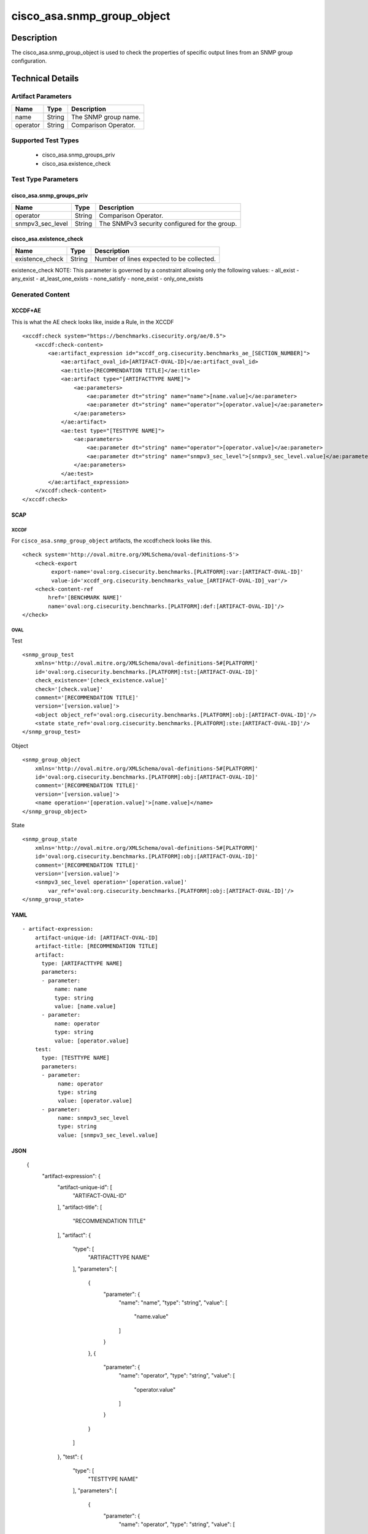 cisco_asa.snmp_group_object
===========================

Description
-----------

The cisco_asa.snmp_group_object is used to check the properties of
specific output lines from an SNMP group configuration.

Technical Details
-----------------

Artifact Parameters
~~~~~~~~~~~~~~~~~~~

======== ====== ====================
Name     Type   Description
======== ====== ====================
name     String The SNMP group name.
operator String Comparison Operator.
======== ====== ====================

Supported Test Types
~~~~~~~~~~~~~~~~~~~~

  - cisco_asa.snmp_groups_priv
  - cisco_asa.existence_check

Test Type Parameters
~~~~~~~~~~~~~~~~~~~~

cisco_asa.snmp_groups_priv
^^^^^^^^^^^^^^^^^^^^^^^^^^

================ ====== =============================================
Name             Type   Description
================ ====== =============================================
operator         String Comparison Operator.
snmpv3_sec_level String The SNMPv3 security configured for the group.
================ ====== =============================================

cisco_asa.existence_check
^^^^^^^^^^^^^^^^^^^^^^^^^

=============== ====== =========================================
Name            Type   Description
=============== ====== =========================================
existence_check String Number of lines expected to be collected.
=============== ====== =========================================

existence_check NOTE: This parameter is governed by a constraint
allowing only the following values: - all_exist - any_exist -
at_least_one_exists - none_satisfy - none_exist - only_one_exists

Generated Content
~~~~~~~~~~~~~~~~~

XCCDF+AE
^^^^^^^^

This is what the AE check looks like, inside a Rule, in the XCCDF

::

   <xccdf:check system="https://benchmarks.cisecurity.org/ae/0.5">
       <xccdf:check-content>
           <ae:artifact_expression id="xccdf_org.cisecurity.benchmarks_ae_[SECTION_NUMBER]">
               <ae:artifact_oval_id>[ARTIFACT-OVAL-ID]</ae:artifact_oval_id>
               <ae:title>[RECOMMENDATION TITLE]</ae:title>
               <ae:artifact type="[ARTIFACTTYPE NAME]">
                   <ae:parameters>
                       <ae:parameter dt="string" name="name">[name.value]</ae:parameter>
                       <ae:parameter dt="string" name="operator">[operator.value]</ae:parameter>
                   </ae:parameters>
               </ae:artifact>
               <ae:test type="[TESTTYPE NAME]">
                   <ae:parameters>
                       <ae:parameter dt="string" name="operator">[operator.value]</ae:parameter>
                       <ae:parameter dt="string" name="snmpv3_sec_level">[snmpv3_sec_level.value]</ae:parameter>
                   </ae:parameters>
               </ae:test>
           </ae:artifact_expression>
       </xccdf:check-content>
   </xccdf:check>

SCAP
^^^^

XCCDF
'''''

For ``cisco_asa.snmp_group_object`` artifacts, the xccdf:check looks
like this.

::

   <check system='http://oval.mitre.org/XMLSchema/oval-definitions-5'>
       <check-export 
            export-name='oval:org.cisecurity.benchmarks.[PLATFORM]:var:[ARTIFACT-OVAL-ID]' 
            value-id='xccdf_org.cisecurity.benchmarks_value_[ARTIFACT-OVAL-ID]_var'/>
       <check-content-ref 
           href='[BENCHMARK NAME]' 
           name='oval:org.cisecurity.benchmarks.[PLATFORM]:def:[ARTIFACT-OVAL-ID]'/>
   </check>

OVAL
''''

Test

::

   <snmp_group_test 
       xmlns='http://oval.mitre.org/XMLSchema/oval-definitions-5#[PLATFORM]' 
       id='oval:org.cisecurity.benchmarks.[PLATFORM]:tst:[ARTIFACT-OVAL-ID]'
       check_existence='[check_existence.value]' 
       check='[check.value]' 
       comment='[RECOMMENDATION TITLE]'
       version='[version.value]'>
       <object object_ref='oval:org.cisecurity.benchmarks.[PLATFORM]:obj:[ARTIFACT-OVAL-ID]'/>
       <state state_ref='oval:org.cisecurity.benchmarks.[PLATFORM]:ste:[ARTIFACT-OVAL-ID]'/>
   </snmp_group_test>

Object

::

   <snmp_group_object 
       xmlns='http://oval.mitre.org/XMLSchema/oval-definitions-5#[PLATFORM]' 
       id='oval:org.cisecurity.benchmarks.[PLATFORM]:obj:[ARTIFACT-OVAL-ID]'
       comment='[RECOMMENDATION TITLE]'
       version='[version.value]'>
       <name operation='[operation.value]'>[name.value]</name>
   </snmp_group_object>

State

::

   <snmp_group_state 
       xmlns='http://oval.mitre.org/XMLSchema/oval-definitions-5#[PLATFORM]' 
       id='oval:org.cisecurity.benchmarks.[PLATFORM]:obj:[ARTIFACT-OVAL-ID]'
       comment='[RECOMMENDATION TITLE]'
       version='[version.value]'>
       <snmpv3_sec_level operation='[operation.value]' 
           var_ref='oval:org.cisecurity.benchmarks.[PLATFORM]:obj:[ARTIFACT-OVAL-ID]'/>
   </snmp_group_state>

YAML
^^^^

::

   - artifact-expression:
       artifact-unique-id: [ARTIFACT-OVAL-ID]
       artifact-title: [RECOMMENDATION TITLE]
       artifact:
         type: [ARTIFACTTYPE NAME]
         parameters:
         - parameter: 
             name: name
             type: string
             value: [name.value]
         - parameter: 
             name: operator
             type: string
             value: [operator.value]
       test:
         type: [TESTTYPE NAME]
         parameters:   
         - parameter: 
              name: operator
              type: string
              value: [operator.value]
         - parameter: 
              name: snmpv3_sec_level
              type: string
              value: [snmpv3_sec_level.value]

JSON
^^^^

    {
        "artifact-expression": {
            "artifact-unique-id": [
                "ARTIFACT-OVAL-ID"
            ],
            "artifact-title": [
                "RECOMMENDATION TITLE"
            ],
            "artifact": {
                "type": [
                    "ARTIFACTTYPE NAME"
                ],
                "parameters": [
                    {
                        "parameter": {
                            "name": "name",
                            "type": "string",
                            "value": [
                                "name.value"
                            ]
                        }
                    },
                    {
                        "parameter": {
                            "name": "operator",
                            "type": "string",
                            "value": [
                                "operator.value"
                            ]
                        }
                    }
                ]
            },
            "test": {
                "type": [
                    "TESTTYPE NAME"
                ],
                "parameters": [
                    {
                        "parameter": {
                            "name": "operator",
                            "type": "string",
                            "value": [
                                "operator.value"
                            ]
                        }
                    },
                    {
                        "parameter": {
                            "name": "snmpv3_sec_level",
                            "type": "string",
                            "value": [
                                "snmpv3_sec_level.value"
                            ]
                        }
                    }
                ]
            }
        }
    }
